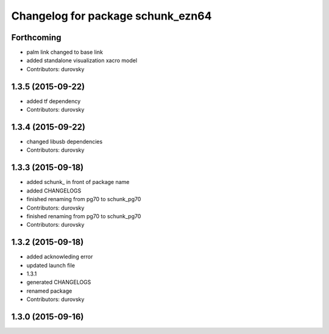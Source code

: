^^^^^^^^^^^^^^^^^^^^^^^^^^^^^^^^^^
Changelog for package schunk_ezn64
^^^^^^^^^^^^^^^^^^^^^^^^^^^^^^^^^^

Forthcoming
-----------
* palm link changed to base link
* added standalone visualization xacro model
* Contributors: durovsky

1.3.5 (2015-09-22)
------------------
* added tf dependency
* Contributors: durovsky

1.3.4 (2015-09-22)
------------------
* changed libusb dependencies
* Contributors: durovsky

1.3.3 (2015-09-18)
------------------
* added schunk\_ in front of package name
* added CHANGELOGS
* finished renaming from pg70 to schunk_pg70
* Contributors: durovsky

* finished renaming from pg70 to schunk_pg70
* Contributors: durovsky

1.3.2 (2015-09-18)
------------------
* added acknowleding error
* updated launch file
* 1.3.1
* generated CHANGELOGS
* renamed package
* Contributors: durovsky

1.3.0 (2015-09-16)
------------------
